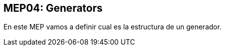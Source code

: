 :source-highlighter: rouge


== MEP04: Generators

En este MEP vamos a definir cual es la estructura de un generador.
